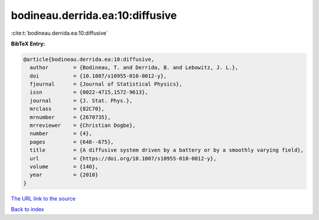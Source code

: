 bodineau.derrida.ea:10:diffusive
================================

:cite:t:`bodineau.derrida.ea:10:diffusive`

**BibTeX Entry:**

.. code-block:: bibtex

   @article{bodineau.derrida.ea:10:diffusive,
     author        = {Bodineau, T. and Derrida, B. and Lebowitz, J. L.},
     doi           = {10.1007/s10955-010-0012-y},
     fjournal      = {Journal of Statistical Physics},
     issn          = {0022-4715,1572-9613},
     journal       = {J. Stat. Phys.},
     mrclass       = {82C70},
     mrnumber      = {2670735},
     mrreviewer    = {Christian Dogbe},
     number        = {4},
     pages         = {648--675},
     title         = {A diffusive system driven by a battery or by a smoothly varying field},
     url           = {https://doi.org/10.1007/s10955-010-0012-y},
     volume        = {140},
     year          = {2010}
   }

`The URL link to the source <https://doi.org/10.1007/s10955-010-0012-y>`__


`Back to index <../By-Cite-Keys.html>`__
